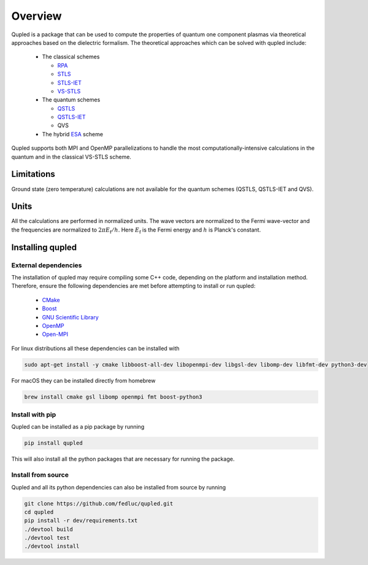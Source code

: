 Overview
========

Qupled is a package that can be used to compute the properties of quantum one component
plasmas via theoretical approaches based on the dielectric formalism. The theoretical
approaches which can be solved with qupled include:

  * The classical schemes
    
    * `RPA <https://journals.aps.org/pr/abstract/10.1103/PhysRev.92.609>`_
    * `STLS <https://journals.jps.jp/doi/abs/10.1143/JPSJ.55.2278>`_
    * `STLS-IET <https://pubs.aip.org/aip/jcp/article/155/13/134115/353165/Integral-equation-theory-based-dielectric-scheme>`_
    * `VS-STLS <https://journals.aps.org/prb/abstract/10.1103/PhysRevB.6.875>`_      
  * The quantum schemes
    
    * `QSTLS <https://journals.aps.org/prb/abstract/10.1103/PhysRevB.48.2037>`_
    * `QSTLS-IET <https://pubs.aip.org/aip/jcp/article/158/14/141102/2877795/Quantum-version-of-the-integral-equation-theory>`_
    * QVS
      
  * The hybrid `ESA <https://journals.aps.org/prb/abstract/10.1103/PhysRevB.103.165102>`_ scheme

Qupled supports both MPI and OpenMP parallelizations to handle the most computationally-intensive
calculations in the quantum and in the classical VS-STLS scheme.
    
Limitations
-----------

Ground state (zero temperature) calculations are not available for the quantum schemes (QSTLS, QSTLS-IET and QVS).

Units
-----

All the calculations are performed in normalized units. The wave vectors are normalized to the
Fermi wave-vector and the frequencies are normalized to :math:`2\pi E_{\mathrm{f}}/h`. Here :math:`E_{\mathrm{f}}`
is the Fermi energy and :math:`h` is Planck's constant.

Installing qupled
-----------------

External dependencies
~~~~~~~~~~~~~~~~~~~~~

The installation of qupled may require compiling some C++ code, depending on the platform and installation method.
Therefore, ensure the following dependencies are met before attempting to install or run qupled:

  - `CMake <https://cmake.org/download/>`_
  - `Boost <https://www.boost.org/doc/libs/1_80_0/libs/python/doc/html/index.html>`_
  - `GNU Scientific Library <https://www.gnu.org/software/gsl/>`_
  - `OpenMP <https://en.wikipedia.org/wiki/OpenMP>`_
  - `Open-MPI <https://www.open-mpi.org/software/ompi/v5.0/>`_

For linux distributions all these dependencies can be installed with

.. code-block:: console

   sudo apt-get install -y cmake libboost-all-dev libopenmpi-dev libgsl-dev libomp-dev libfmt-dev python3-dev

For macOS they can be installed directly from homebrew

.. code-block:: console

   brew install cmake gsl libomp openmpi fmt boost-python3

Install with pip
~~~~~~~~~~~~~~~~

Qupled can be installed as a pip package by running

.. code-block:: console

   pip install qupled
		
This will also install all the python packages that are necessary for running the package.

Install from source
~~~~~~~~~~~~~~~~~~~

Qupled and all its python dependencies can also be installed from source by running

.. code-block:: console

   git clone https://github.com/fedluc/qupled.git
   cd qupled
   pip install -r dev/requirements.txt
   ./devtool build
   ./devtool test
   ./devtool install
